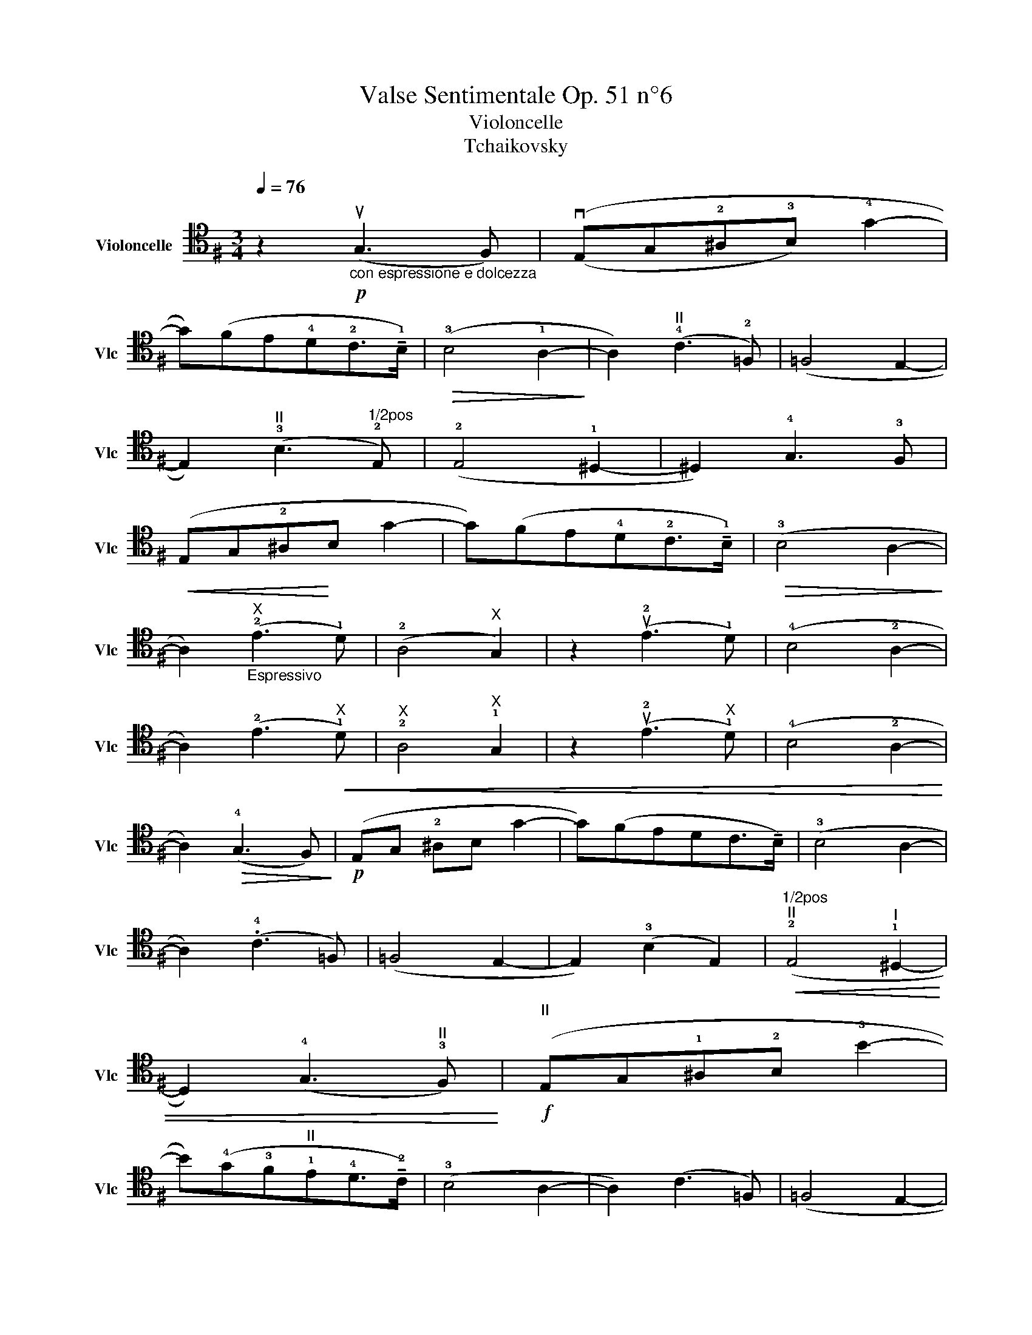 X:1
T:Valse Sentimentale Op. 51 n°6 
T:Violoncelle
T:Tchaikovsky 
L:1/8
Q:1/4=76
M:3/4
K:G
V:1 tenor nm="Violoncelle" snm="Vlc"
V:1
"^\n" z2!p!"_con espressione e dolcezza" (uG,3 F,) | ((vE,G,!2!^A,!3!B,) !4!G2- | %2
 G)(FE!4!D!2!C>!tenuto!!1!B,) |!>(! (!3!B,4 !1!A,2-!>)! | A,2)"^II" (!4!C3 !2!=F,) | (=F,4 E,2- | %6
 E,2)"^II" (!3!B,3"^1/2pos" !2!E,) | (!2!E,4 !1!^D,2- | ^D,2) !4!G,3 !3!F, | %9
!<(! (E,G,!2!^A,!<)!B, G2- | G)(FE!4!D!2!C>!tenuto!!1!B,) |!>(! (!3!B,4 A,2-!>)! | %12
 A,2)"_Espressivo""^X" (!2!E3 !1!D) | (!2!A,4"^X" G,2) | z2 (u!2!E3 !1!D) | (!4!B,4 !2!A,2- | %16
 A,2) (!2!E3"^X"!<(! !1!D) |"^X" !2!A,4"^X" !1!G,2 | z2 (u!2!E3"^X" !1!D) | (!4!B,4 !2!A,2-!<)! | %20
 A,2)!>(! (!4!G,3 F,)!>)! |!p! (E,G, !2!^A,B, G2- | G)(FEDC>!tenuto!B,) | (!3!B,4 A,2- | %24
 A,2) (.!4!C3 =F,) | (=F,4 E,2- | E,2) (!3!B,2 E,2) |"^1/2pos""^II"!<(! (!2!E,4"^I" !1!^D,2- | %28
 D,2) (!4!G,3"^II" !3!F,)!<)! |!f!"^II" (E,G,!1!^A,!2!B, !3!B2- | %30
 B)(!4!G!3!F"^II"!1!E!4!D>!tenuto!!2!C) | (!3!B,4 A,2- | A,2) (C3 =F,) | (=F,4 E,2- | %34
 E,2) (!3!B,3"^II" !1!^D,) |"^II"!>(! (!1!^D,4 !2!E,2- | E,2)!>)!!mf! !tenuto!E2 !tenuto!G2 | %37
"_cresc." (!4!F3 !2!E"^X"!1!D!2!E) | (!4!F3 !2!E"^X"!1!D!2!E) | (F3 E D2- | %40
 D2)"^I" (!tenuto!!3!E2 !tenuto!!1!B,2) | (!2!C3 !1!B,!0!A,!1!B,) | (C3 B,A,B,) | %43
!>(! (C2 B, A,2)!>)! | z2 (!tenuto!uE2 !tenuto!G2) | (!4!F3 !2!E!1!DE) | (F3 EDE) | F3 E D2 | %48
 D2 (!1!E2 !3!B,2) | (!4!C3 !3!B,!1!A,!3!B,) | (!4!C3 !3!B,!1!A,!3!B,) | ((!4!C3 !3!B,) !2!A,2- | %52
 A,2)"^rit"!>(! (!fermata!G,3 F,)!>)! |!p! (E,G,^A,B, G2- | G)(F ED C>B,) | (B,4 A,2- | %56
 A,2) C3 =F, | (=F,4 E,2- | E,2) (B,3 E,) | (E,4 ^D,2- | ^D,2)!<(! (!2!G,3 !1!F,)!<)! | %61
[K:bass]!f! (!1!E,,/!1!B,,/!2!G,/!4!E/[K:tenor] !3!B4-) | %62
 B/(A/G/F/ E/D/C/B,/ A,/G,/F,/E,/[K:bass]D,/C,/) |"_poco ritenuto" (B,,4 A,,2- | A,,2) (G,3 F,) | %65
"^III" (A,,4 !0!G,,2- | G,,2) !2!G,,3- !1!G,, |"^IV"!>(! (!3!F,,4 !1!E,,2- | E,,6)!>)! |] %69


